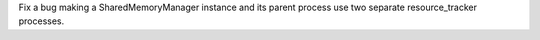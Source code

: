 Fix a bug making a SharedMemoryManager instance and its parent process use two separate resource_tracker processes.